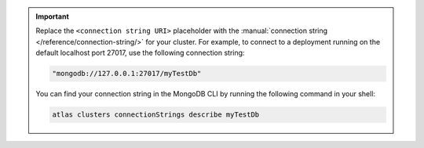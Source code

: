 .. important:: 

   Replace the ``<connection string URI>`` placeholder with
   the :manual:`connection string
   </reference/connection-string/>` for your cluster. For
   example, to connect to a deployment running on the default
   localhost port 27017, use the following connection string:

   .. code-block:: none

      "mongodb://127.0.0.1:27017/myTestDb"

   You can find your connection string in the MongoDB CLI by
   running the following command in your shell:

   .. code-block:: bash

      atlas clusters connectionStrings describe myTestDb